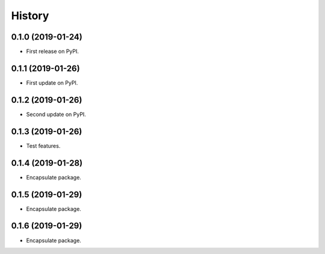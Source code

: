 =======
History
=======

0.1.0 (2019-01-24)
------------------

* First release on PyPI.


0.1.1 (2019-01-26)
------------------

* First update on PyPI.


0.1.2 (2019-01-26)
------------------

* Second update on PyPI.


0.1.3 (2019-01-26)
------------------

* Test features.


0.1.4 (2019-01-28)
------------------

* Encapsulate package.


0.1.5 (2019-01-29)
------------------

* Encapsulate package.


0.1.6 (2019-01-29)
------------------

* Encapsulate package.

